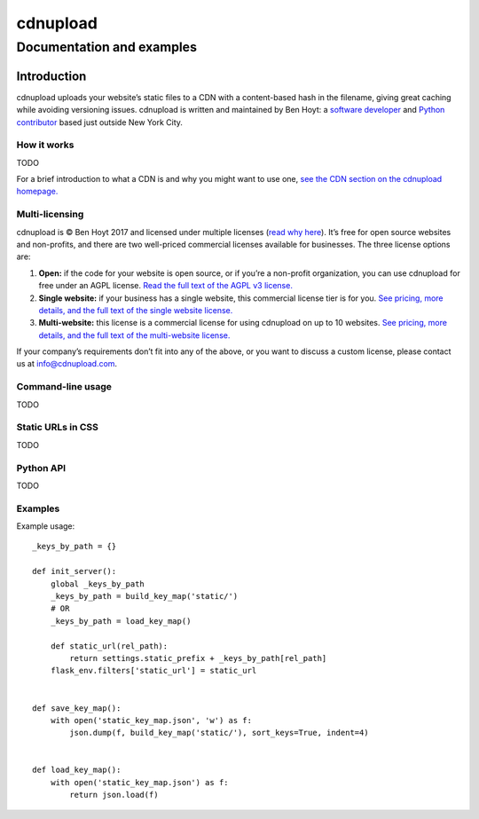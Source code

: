 
=========
cdnupload
=========

--------------------------
Documentation and examples
--------------------------


Introduction
============

cdnupload uploads your website’s static files to a CDN with a content-based hash in the filename, giving great caching while avoiding versioning issues. cdnupload is written and maintained by Ben Hoyt: a `software developer <http://benhoyt.com/cv/>`_ and `Python contributor <http://benhoyt.com/writings/scandir/>`_ based just outside New York City.


How it works
------------

TODO

For a brief introduction to what a CDN is and why you might want to use one, `see the CDN section on the cdnupload homepage. <https://cdnupload.com/#cdn>`_


Multi-licensing
---------------

cdnupload is © Ben Hoyt 2017 and licensed under multiple licenses (`read why here <https://cdnupload.com/#licensing>`_). It’s free for open source websites and non-profits, and there are two well-priced commercial licenses available for businesses. The three license options are:

1. **Open:** if the code for your website is open source, or if you’re a non-profit organization, you can use cdnupload for free under an AGPL license. `Read the full text of the AGPL v3 license. <https://www.gnu.org/licenses/agpl-3.0.en.html>`_

2. **Single website:** if your business has a single website, this commercial license tier is for you. `See pricing, more details, and the full text of the single website license. <https://cdnupload.com/single>`_

3. **Multi-website:** this license is a commercial license for using cdnupload on up to 10 websites. `See pricing, more details, and the full text of the multi-website license. <https://cdnupload.com/multi>`_

If your company’s requirements don’t fit into any of the above, or you want to discuss a custom license, please contact us at `info@cdnupload.com <mailto:info@cdnupload.com>`_.


Command-line usage
------------------

TODO


Static URLs in CSS
------------------

TODO


Python API
----------

TODO



Examples
--------

Example usage::

    _keys_by_path = {}

    def init_server():
        global _keys_by_path
        _keys_by_path = build_key_map('static/')
        # OR
        _keys_by_path = load_key_map()

        def static_url(rel_path):
            return settings.static_prefix + _keys_by_path[rel_path]
        flask_env.filters['static_url'] = static_url


    def save_key_map():
        with open('static_key_map.json', 'w') as f:
            json.dump(f, build_key_map('static/'), sort_keys=True, indent=4)


    def load_key_map():
        with open('static_key_map.json') as f:
            return json.load(f)
